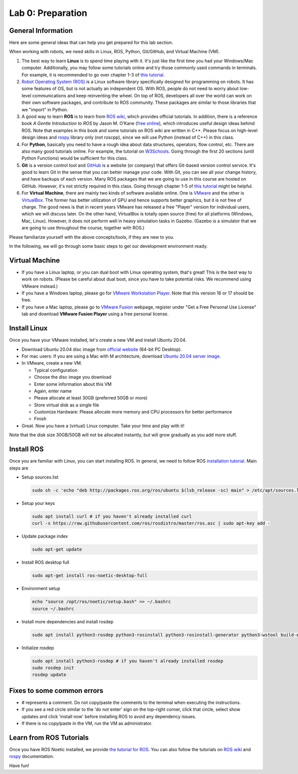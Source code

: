 Lab 0: Preparation
==================

General Information
-------------------

Here are some general ideas that can help you get prepared for this lab section.

When working with robots, we need skills in Linux, ROS, Python, Git/GitHub,
and Virtual Machine (VM).

1. The best way to learn **Linux** is to spend time playing with it.
   It's just like the first time you had your Windows/Mac computer.
   Additionally, you may follow some tutorials online
   and try those commonly used commands in terminals. 
   For example, it is recommended to go over chapter 1-3 of 
   `this tutorial <http://swcarpentry.github.io/shell-novice/>`_.

2. `Robot Operating System (ROS) <https://www.ros.org/>`_
   is a Linux software library specifically designed for programming on robots.
   It has some features of OS, but is not actually an independent OS.
   With ROS, people do not need to worry about low-level communications and
   keep reinventing the wheel.
   On top of ROS, developers all over the world can work on their own software
   packages, and contribute to ROS community.
   These packages are similar to those libraries that we "import" in Python.

3. A good way to learn **ROS** is to learn from `ROS wiki <http://wiki.ros.org/ROS/Tutorials>`_,
   which provides official tutorials.
   In addition, there is a reference book *A Gentle Introduction to ROS*
   by Jason M. O’Kane (`free online <https://www.cse.sc.edu/~jokane/agitr/>`_), 
   which introduces useful design ideas behind ROS.
   Note that examples in this book and some tutorials on ROS wiki are written in C++.
   Please focus on high-level design ideas and `rospy <http://wiki.ros.org/rospy_tutorials>`_
   library only (not roscpp), since we will use Python (instead of C++) in this class.

4. For **Python**, basically you need to have a rough idea about data structures,
   operators, flow control, etc. There are also many good tutorials online.
   For example, the tutorial on `W3Schools <https://www.w3schools.com/python/>`_.
   Going through the first 20 sections (until Python Functions) would be sufficient for this class.

5. **Git** is a version control tool and `GitHub <https://github.com/>`_
   is a website (or company) that offers Git-based version control service.
   It's good to learn Git in the sense that you can better manage your code.
   With Git, you can see all your change history, and have backups of each version.
   Many ROS packages that we are going to use in this course are hosted on GitHub.
   However, it's not strictly required in this class. 
   Going through chapter 1-5 of `this tutorial <http://swcarpentry.github.io/git-novice/>`_ 
   might be helpful.

6. For **Virtual Machine**, there are mainly two kinds of software available online.
   One is `VMware <https://www.vmware.com/>`_ and the other is
   `VirtualBox <https://www.virtualbox.org/>`_.
   The former has better utilization of GPU and hence supports better graphics, 
   but it is not free of charge.
   The good news is that in recent years VMware has released a free "Player" version for
   individual users, which we will discuss later.
   On the other hand, VirtualBox is totally open source (free) for all platforms (Windows, Mac, Linux).
   However, it does not perform well in heavy simulation tasks in Gazebo.
   (Gazebo is a simulator that we are going to use throughout the course, together with ROS.)


Please familiarize yourself with the above concepts/tools, if they are new to you.

In the following, we will go through some basic steps to get our development environment ready.

Virtual Machine
---------------

- If you have a Linux laptop, or you can dual boot with Linux operating system,
  that's great! This is the best way to work on robots.
  (Please be careful about dual boot, since you have to take potential risks.
  We recommend using VMware instead.)

- If you have a Windows laptop, please go for
  `VMware Workstation Player <https://www.vmware.com/products/workstation-player/workstation-player-evaluation.html>`_.
  Note that this version 16 or 17 should be free.

- If you have a Mac laptop, please go to `VMware Fusion <https://www.vmware.com/products/fusion.html>`_
  webpage, register under "Get a Free Personal Use License" tab and download **VMware Fusion Player**
  using a free personal license.


Install Linux
-------------

Once you have your VMware installed, let's create a new VM and install Ubuntu 20.04.

- Download Ubuntu 20.04 disc image from
  `official website <http://releases.ubuntu.com/20.04/>`_ (64-bit PC Desktop).

- For mac users: If you are using a Mac with M architecture, download `Ubuntu 20.04 server image <https://cdimage.ubuntu.com/releases/20.04/release/ubuntu-20.04.5-live-server-arm64.iso>`_.

- In VMware, create a new VM.

  + Typical configuration
  + Choose the disc image you download
  + Enter some information about this VM
  + Again, enter name
  + Please allocate at least 30GB (preferred 50GB or more)
  + Store virtual disk as a single file
  + Customize Hardware: Please allocate more memory and CPU processors for better performance
  + Finish

- Great. Now you have a (virtual) Linux computer. Take your time and play with it!

Note that the disk size 30GB/50GB will not be allocated instantly,
but will grow gradually as you add more stuff.


Install ROS
-----------

Once you are familiar with Linux, you can start installing ROS.
In general, we need to follow ROS
`installation tutorial <http://wiki.ros.org/noetic/Installation/Ubuntu>`_.
Main steps are

- Setup sources.list
 
  .. code-block:: bash

   sudo sh -c 'echo "deb http://packages.ros.org/ros/ubuntu $(lsb_release -sc) main" > /etc/apt/sources.list.d/ros-latest.list'

- Setup your keys

  .. code-block:: bash
     
    sudo apt install curl # if you haven't already installed curl
    curl -s https://raw.githubusercontent.com/ros/rosdistro/master/ros.asc | sudo apt-key add -
      
- Update package index

  .. code-block:: bash

    sudo apt-get update

- Install ROS desktop full

  .. code-block:: bash

    sudo apt-get install ros-noetic-desktop-full

- Environment setup

  .. code-block:: bash

    echo "source /opt/ros/noetic/setup.bash" >> ~/.bashrc
    source ~/.bashrc

- Install more dependencies and install rosdep

  .. code-block:: bash

    sudo apt install python3-rosdep python3-rosinstall python3-rosinstall-generator python3-wstool build-essential

- Initialize rosdep

  .. code-block:: bash
    
    sudo apt install python3-rosdep # if you haven't already installed rosdep
    sudo rosdep init
    rosdep update




Fixes to some common errors
----------------------------
- # represents a comment. Do not copy/paste the comments to the terminal when executing the instructions.

- If you see a red circle similar to the 'do not enter' sign on the top-right corner, click that circle, select show updates and click 'install now' before installing ROS to avoid any dependency issues.

- If there is no copy/paste in the VM, run the VM as administrator.

Learn from ROS Tutorials
---------------------------

Once you have ROS Noetic installed, we provide `the tutorial for ROS`_. You can also follow the tutorials
on `ROS wiki <http://wiki.ros.org/ROS/Tutorials>`_ and
`rospy <http://wiki.ros.org/rospy_tutorials>`_ documentation.

.. _the tutorial for ROS: https://ucr-robotics.readthedocs.io/en/latest/intro_ros.html

Have fun!


